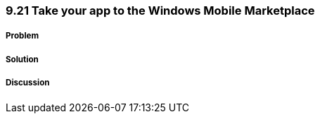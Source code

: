 ////

Author: Levi DeHaan <levi@levidehaan.com>

////


9.21 Take your app to the Windows Mobile Marketplace
~~~~~~~~~~~~~~~~~~~~~~~~~~~~~~~~~~~~~~~~~~~~~~~~~~~~

Problem
+++++++

Solution
++++++++

Discussion
++++++++++